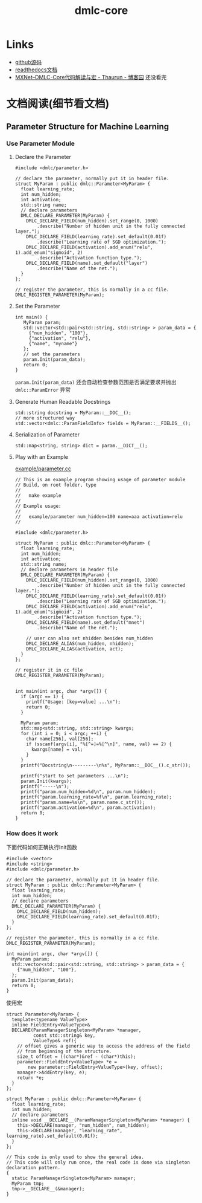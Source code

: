 #+TITLE: dmlc-core
* Links
- [[https://github.com/dmlc/dmlc-core][github源码]]
- [[https://dmlc-core.readthedocs.io/en/latest/parameter.html][readthedocs文档]]
- [[https://www.cnblogs.com/heguanyou/p/7613191.html][MXNet--DMLC-Core代码解读与宏 - Thaurun - 博客园]] 还没看完

* 文档阅读(细节看文档)
** Parameter Structure for Machine Learning
*** Use Parameter Module
**** Declare the Parameter
#+BEGIN_SRC c++
#include <dmlc/parameter.h>

// declare the parameter, normally put it in header file.
struct MyParam : public dmlc::Parameter<MyParam> {
  float learning_rate;
  int num_hidden;
  int activation;
  std::string name;
  // declare parameters
  DMLC_DECLARE_PARAMETER(MyParam) {
    DMLC_DECLARE_FIELD(num_hidden).set_range(0, 1000)
        .describe("Number of hidden unit in the fully connected layer.");
    DMLC_DECLARE_FIELD(learning_rate).set_default(0.01f)
        .describe("Learning rate of SGD optimization.");
    DMLC_DECLARE_FIELD(activation).add_enum("relu", 1).add_enum("sigmoid", 2)
        .describe("Activation function type.");
    DMLC_DECLARE_FIELD(name).set_default("layer")
        .describe("Name of the net.");
  }
};

// register the parameter, this is normally in a cc file.
DMLC_REGISTER_PARAMETER(MyParam);
#+END_SRC

**** Set the Parameter
#+BEGIN_SRC c++
int main() {
   MyParam param;
   std::vector<std::pair<std::string, std::string> > param_data = {
     {"num_hidden", "100"},
     {"activation", "relu"},
     {"name", "myname"}
   };
   // set the parameters
   param.Init(param_data);
   return 0;
}
#+END_SRC

~param.Init(param_data)~ 还会自动检查参数范围是否满足要求并抛出 ~dmlc::ParamError~ 异常

**** Generate Human Readable Docstrings
#+BEGIN_SRC c++
std::string docstring = MyParam::__DOC__();
// more structured way
std::vector<dmlc::ParamFieldInfo> fields = MyParam::__FIELDS__();
#+END_SRC

**** Serialization of Parameter
~std::map<string, string> dict = param.__DICT__();~

**** Play with an Example
[[https://github.com/dmlc/dmlc-core/blob/master/example/parameter.cc][example/parameter.cc]]
#+BEGIN_SRC c++
// This is an example program showing usage of parameter module
// Build, on root folder, type
//
//   make example
//
// Example usage:
//
//   example/parameter num_hidden=100 name=aaa activation=relu
//

#include <dmlc/parameter.h>

struct MyParam : public dmlc::Parameter<MyParam> {
  float learning_rate;
  int num_hidden;
  int activation;
  std::string name;
  // declare parameters in header file
  DMLC_DECLARE_PARAMETER(MyParam) {
    DMLC_DECLARE_FIELD(num_hidden).set_range(0, 1000)
        .describe("Number of hidden unit in the fully connected layer.");
    DMLC_DECLARE_FIELD(learning_rate).set_default(0.01f)
        .describe("Learning rate of SGD optimization.");
    DMLC_DECLARE_FIELD(activation).add_enum("relu", 1).add_enum("sigmoid", 2)
        .describe("Activation function type.");
    DMLC_DECLARE_FIELD(name).set_default("mnet")
        .describe("Name of the net.");

    // user can also set nhidden besides num_hidden
    DMLC_DECLARE_ALIAS(num_hidden, nhidden);
    DMLC_DECLARE_ALIAS(activation, act);
  }
};

// register it in cc file
DMLC_REGISTER_PARAMETER(MyParam);


int main(int argc, char *argv[]) {
  if (argc == 1) {
    printf("Usage: [key=value] ...\n");
    return 0;
  }

  MyParam param;
  std::map<std::string, std::string> kwargs;
  for (int i = 0; i < argc; ++i) {
    char name[256], val[256];
    if (sscanf(argv[i], "%[^=]=%[^\n]", name, val) == 2) {
      kwargs[name] = val;
    }
  }
  printf("Docstring\n---------\n%s", MyParam::__DOC__().c_str());

  printf("start to set parameters ...\n");
  param.Init(kwargs);
  printf("-----\n");
  printf("param.num_hidden=%d\n", param.num_hidden);
  printf("param.learning_rate=%f\n", param.learning_rate);
  printf("param.name=%s\n", param.name.c_str());
  printf("param.activation=%d\n", param.activation);
  return 0;
}
#+END_SRC

*** How does it work

下面代码如何正确执行Init函数
#+BEGIN_SRC c++
#include <vector>
#include <string>
#include <dmlc/parameter.h>

// declare the parameter, normally put it in header file.
struct MyParam : public dmlc::Parameter<MyParam> {
  float learning_rate;
  int num_hidden;
  // declare parameters
  DMLC_DECLARE_PARAMETER(MyParam) {
    DMLC_DECLARE_FIELD(num_hidden);
    DMLC_DECLARE_FIELD(learning_rate).set_default(0.01f);
  }
};

// register the parameter, this is normally in a cc file.
DMLC_REGISTER_PARAMETER(MyParam);

int main(int argc, char *argv[]) {
  MyParam param;
  std::vector<std::pair<std::string, std::string> > param_data = {
    {"num_hidden", "100"},
  };
  param.Init(param_data);
  return 0;
}
#+END_SRC

使用宏

#+BEGIN_SRC c++
struct Parameter<MyParam> {
  template<typename ValueType>
  inline FieldEntry<ValueType>&
  DECLARE(ParamManagerSingleton<MyParam> *manager,
          const std::string& key,
          ValueType& ref){
    // offset gives a generic way to access the address of the field
    // from beginning of the structure.
    size_t offset = ((char*)&ref - (char*)this);
    parameter::FieldEntry<ValueType> *e =
        new parameter::FieldEntry<ValueType>(key, offset);
    manager->AddEntry(key, e);
    return *e;
  }
};

struct MyParam : public dmlc::Parameter<MyParam> {
  float learning_rate;
  int num_hidden;
  // declare parameters
  inline void __DECLARE__(ParamManagerSingleton<MyParam> *manager) {
    this->DECLARE(manager, "num_hidden", num_hidden);
    this->DECLARE(manager, "learning_rate", learning_rate).set_default(0.01f);
  }
};

// This code is only used to show the general idea.
// This code will only run once, the real code is done via singleton declaration pattern.
{
  static ParamManagerSingleton<MyParam> manager;
  MyParam tmp;
  tmp->__DECLARE__(&manager);
}
#+END_SRC
